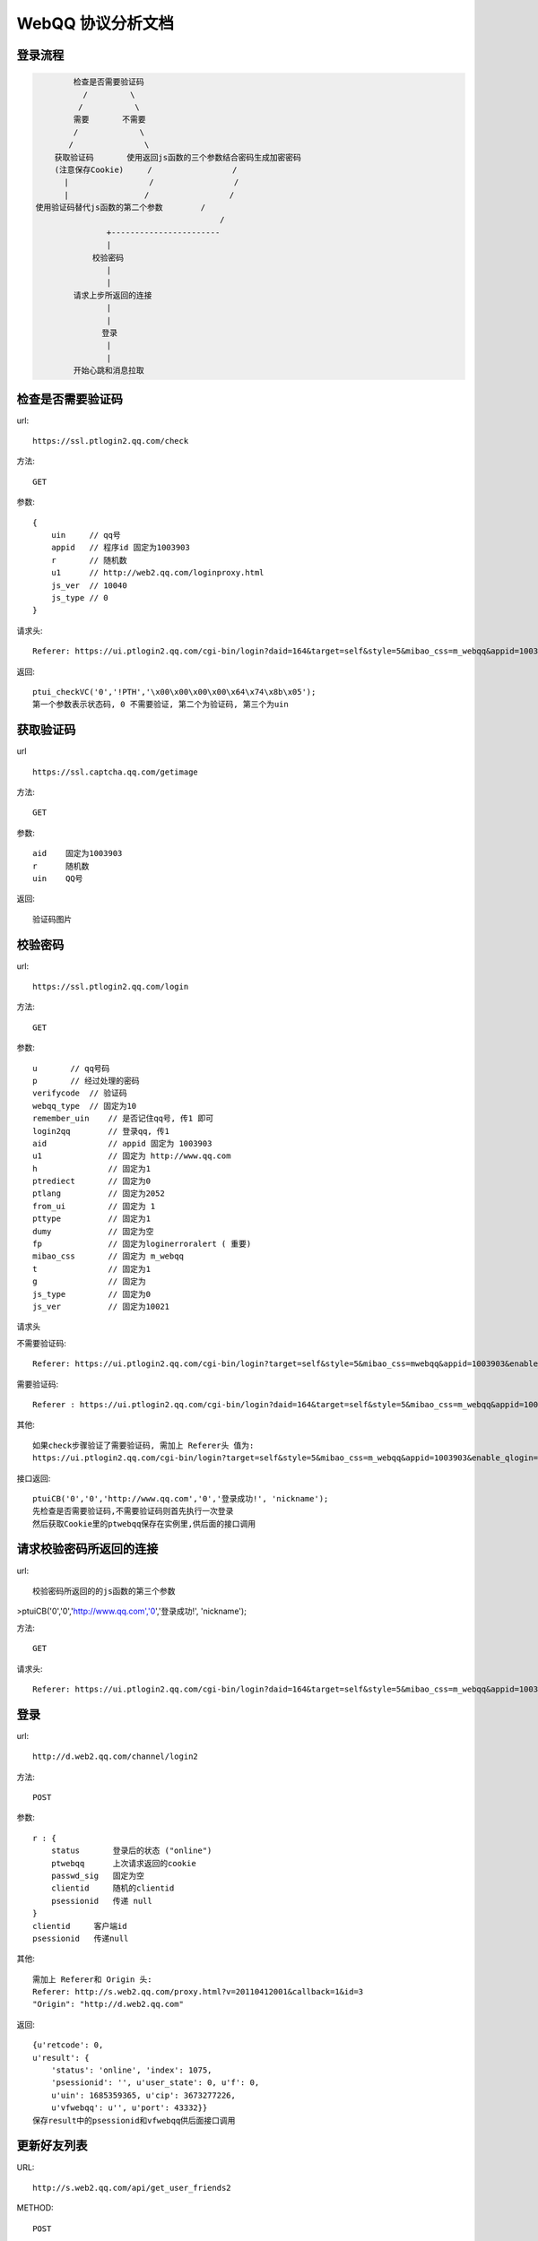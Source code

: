 WebQQ 协议分析文档
##################

登录流程
========

.. code-block:: text

            检查是否需要验证码
              /         \
             /           \
            需要       不需要
            /             \
           /               \
        获取验证码       使用返回js函数的三个参数结合密码生成加密密码
        (注意保存Cookie)     /                 /
          |                 /                 /
          |                /                 /
    使用验证码替代js函数的第二个参数        /
                                           /
                   +-----------------------
                   |
                校验密码
                   |
                   |
            请求上步所返回的连接
                   |
                   |
                  登录
                   |
                   |
            开始心跳和消息拉取


检查是否需要验证码
==================
url::

        https://ssl.ptlogin2.qq.com/check
方法::

    GET

参数::

            {
                uin     // qq号
                appid   // 程序id 固定为1003903
                r       // 随机数
                u1      // http://web2.qq.com/loginproxy.html
                js_ver  // 10040
                js_type // 0
            }

请求头::

    Referer: https://ui.ptlogin2.qq.com/cgi-bin/login?daid=164&target=self&style=5&mibao_css=m_webqq&appid=1003903&enable_qlogin=0&no_verifyimg=1&s_url=http%3A%2F%2Fweb2.q

返回::

    ptui_checkVC('0','!PTH','\x00\x00\x00\x00\x64\x74\x8b\x05');
    第一个参数表示状态码, 0 不需要验证, 第二个为验证码, 第三个为uin

获取验证码
==========
url ::

    https://ssl.captcha.qq.com/getimage

方法::
    
    GET

参数::

    aid    固定为1003903
    r      随机数
    uin    QQ号

返回::

    验证码图片


校验密码
========
url::

    https://ssl.ptlogin2.qq.com/login

方法::

    GET
参数::

    u       // qq号码
    p       // 经过处理的密码
    verifycode  // 验证码
    webqq_type  // 固定为10
    remember_uin    // 是否记住qq号, 传1 即可
    login2qq        // 登录qq, 传1
    aid             // appid 固定为 1003903
    u1              // 固定为 http://www.qq.com
    h               // 固定为1
    ptrediect       // 固定为0
    ptlang          // 固定为2052
    from_ui         // 固定为 1
    pttype          // 固定为1
    dumy            // 固定为空
    fp              // 固定为loginerroralert ( 重要)
    mibao_css       // 固定为 m_webqq
    t               // 固定为1
    g               // 固定为
    js_type         // 固定为0
    js_ver          // 固定为10021

请求头

不需要验证码::

    Referer: https://ui.ptlogin2.qq.com/cgi-bin/login?target=self&style=5&mibao_css=mwebqq&appid=1003903&enable_qlogin=0&no_verifyimg=1&s_url=http%3A%2F%2Fweb.qq.com%2Floginproxy.html&f_url=loginerroralert&strong_login=1&login_state=10&t=20130221001

需要验证码::

    Referer : https://ui.ptlogin2.qq.com/cgi-bin/login?daid=164&target=self&style=5&mibao_css=m_webqq&appid=1003903&enable_qlogin=0&no_verifyimg=1&s_url=http%3A%2F%2Fweb2.qq.com%2Floginproxy.html&f_url=loginerroralert&strong_login=1&login_state=10&t=20130903001

其他::

            如果check步骤验证了需要验证码, 需加上 Referer头 值为:
            https://ui.ptlogin2.qq.com/cgi-bin/login?target=self&style=5&mibao_css=m_webqq&appid=1003903&enable_qlogin=0&no_verifyimg=1&s_url=http%3A%2F%2Fweb.qq.com%2Floginproxy.html&f_url=loginerroralert&strong_login=1&login_state=10&t=20130221001

接口返回::

    ptuiCB('0','0','http://www.qq.com','0','登录成功!', 'nickname');
    先检查是否需要验证码,不需要验证码则首先执行一次登录
    然后获取Cookie里的ptwebqq保存在实例里,供后面的接口调用


请求校验密码所返回的连接
========================

url::
    
    校验密码所返回的的js函数的第三个参数
>ptuiCB('0','0','http://www.qq.com','0','登录成功!', 'nickname');

方法::
    
    GET

请求头::

    Referer: https://ui.ptlogin2.qq.com/cgi-bin/login?daid=164&target=self&style=5&mibao_css=m_webqq&appid=1003903&enable_qlogin=0&no_verifyimg=1&s_url=http%3A%2F%2Fweb2.qq.com%2Floginproxy.html&f_url=loginerroralert&strong_login=1&login_state=10&t=20130723001


登录
====
url::

    http://d.web2.qq.com/channel/login2

方法::

    POST
参数::

    r : {
        status       登录后的状态 ("online")
        ptwebqq      上次请求返回的cookie
        passwd_sig   固定为空
        clientid     随机的clientid
        psessionid   传递 null
    }
    clientid     客户端id
    psessionid   传递null

其他::

    需加上 Referer和 Origin 头:
    Referer: http://s.web2.qq.com/proxy.html?v=20110412001&callback=1&id=3
    "Origin": "http://d.web2.qq.com"

返回::

    {u'retcode': 0,
    u'result': {
        'status': 'online', 'index': 1075,
        'psessionid': '', u'user_state': 0, u'f': 0,
        u'uin': 1685359365, u'cip': 3673277226,
        u'vfwebqq': u'', u'port': 43332}}
    保存result中的psessionid和vfwebqq供后面接口调用


更新好友列表
============
URL::

    http://s.web2.qq.com/api/get_user_friends2
METHOD::

    POST
PARAMS::

    r:{"h":"hello"
    "vfwebqq": vfwebqq  上一步返回
    hash     qq号 + vfwebqq 的hash值
    }
HEADER::

    Referer: http://s.web2.qq.com/proxy.html?v=20110412001&callback=1&id=3

获取群列表
==========
url::

    http://s.web2.qq.com/api/get_group_name_list_mask2
method::

    POST
params::

    r : {
        vfwebqq     // 登录前返回的cookie值
    }

headers::

    Origin: http://s.web2.qq.com
    Referer: http://s.web2.qq.com/proxy.html?v=20110412001&callback=1&id=3


获取群中的成员
==============
url::

    http://s.web2.qq.com/api/get_group_info_ext2
method::

    GET
params::

    gcode            群代码
    vfwebqq          登录前的cookie值
    t                int(time.time())

headers::

    Referer: http://s.web2.qq.com/proxy.html?v=20110412001&callback=1&id=3


获取消息
========
url::

    http://d.web2.qq.com/channel/poll2
方法::

    POST
参数::

    r:{
        clientid        客户端id
        psessionid      session id
        key             固定为0
        ids             固定为 []
    }
    clientid
    psessionid

头部::

    Referer: http://d.web2.qq.com/proxy.html?v=20110331002&callback=1&id=2


心跳
====
url::

    http://web.qq.com/web2/get_msg_tip
方法::

    GET
参数::

    uin   固定为空
    tp    固定为1
    rc    固定为1
    id    固定位0
    lv    固定为2
    t     开始的心跳时间(int(time.time()) * 1000)

获取临时消息群签名
==================
发送临时消息需要一个群签名
URL::

    https://d.web2.qq.com/channel/get_c2cmsg_sig2
METHOD::

    GET
PARAMS::

    id        请求ID 固定为779436544
    to_uin    消息接受人uin( 消息的from_uin)
    service_type    固定为0
    clientid        客户端id
    psessionid      session id
    t               当前时间秒1370671760656
HEADERS::

    Referer:http://d.web2.qq.com/proxy.html?v=20110331002&callback=1&id=3

发送临时消息
============
URL::

    https://d.web2.qq.com/channel/send_sess_msg2
METHOD::

    POST
PARAMS::

    r:{
        to               消息接收人 uin
        group_sig        群签名
        face             固定为 549,
        content          发送内容
        msg_id           消息id
        service_type     固定为0,
        clientid         客户端id
        psessionid       sessionid
        }
    clientid             客户端id
    psessionid           sessionid
Headers::

    Referer: http://s.web2.qq.com/proxy.html?v=20110412001&callback=1&id=3


发送好友消息
============
URL::

    http://d.web2.qq.com/channel/send_buddy_msg2

METHOD::

    POST

PARAMS::

    "r":{
        "to"             好友uin
        "face"           固定为564
        "content"        发送内容
        "msg_id"         消息id, 每发一条递增
        "clientid"       客户端id
        "psessionid"     sessionid
        }
    "clientid":clientid,
    "psessionid": psessionid,

HEADERS::

    Referer: http://s.web2.qq.com/proxy.html?v=20110412001&callback=1&id=3

发送群消息
==========
url::

    http://d.web2.qq.com/channel/send_qun_msg2
方法::

    POST
参数::

    r:{
        group_uin           // gid
        content             // 发送内容
        msg_id              // 消息id, 每次发送消息应该递增
        clientid            // 客户端id
        psessionid          // sessionid
    }
    clientid
    psessionid

请求头::

    Origin": http://d.web2.qq.com
    Referer:http://d.web2.qq.com/proxy.html?v=20110331002&callback=1&id=2

设置QQ签名
===========
url::

    http://s.web2.qq.com/api/set_long_nick2
method::

    POST
params::

    r : {
        nlk         // 签名内容
        vfwebqq     // 登录时获取的cookie值
    }
headers::

    Referer:http://s.web2.qq.com/proxy.html?v=20110412001&callback=1&id=1


确认添加好友请求
================

url::

    http://s.web2.qq.com/api/allow_and_add2

params::

    r: {
        account   // qqhao
        gid       // 固定为0
        mname     // 备注名
        vfwebqq
    }


headers::

    Origin: http://s.web2.qq.com
    Referer: http://s.web2.qq.com/proxy.html?v=20110412001&callback=1&id=3

